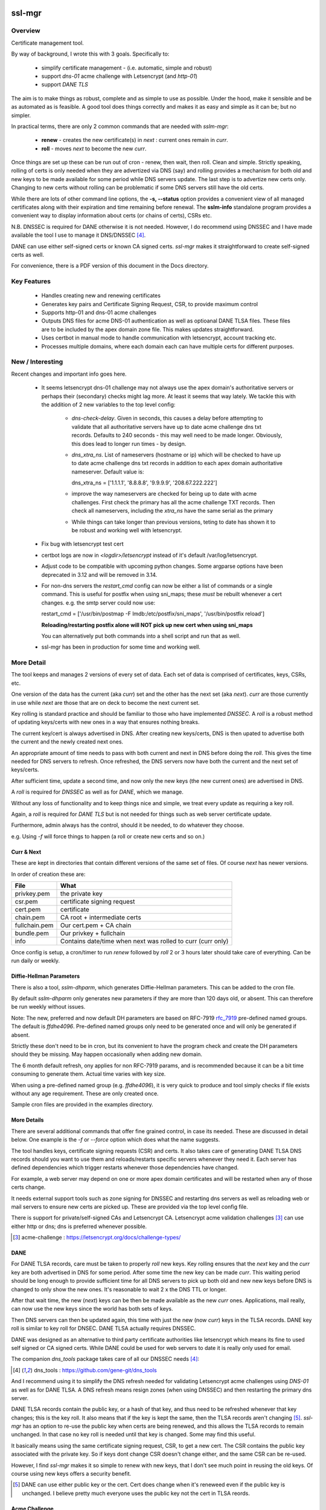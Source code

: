 .. SPDX-License-Identifier: MIT

#######
ssl-mgr
#######

Overview
========

Certificate management tool. 

By way of background, I wrote this with 3 goals. Specifically to:

 * simplify certificate management - (i.e. automatic, simple and robust)

 * support *dns-01* acme challenge with Letsencrypt (and *http-01*)

 * support *DANE TLS*

The aim is to make things as robust, complete and as simple to use as possible. Under the hood, make it 
sensible and be as automated as is feasible. A good tool does things correctly and
makes it as easy and simple as it can be; but no simpler.

In practical terms, there are only 2 common commands that are needed with *sslm-mgr*:

 * **renew** - creates the new certificate(s) in *next* : current ones remain in *curr*. 

 * **roll** - moves *next* to become the new *curr*.

Once things are set up these can be run out of cron - renew, then wait, then roll.
Clean and simple. Strictly speaking, rolling of certs is only needed when they are advertized via DNS (say)
and rolling provides a mechanism for both old and new keys to be made available for some
period while DNS servers update. The last step is to advertize new certs only.
Changing to new certs without rolling can be problematic if some DNS servers still have the old certs.

While there are lots of other command line options, the **-s,  --status** option provides 
a convenient view of all managed certificates along with their expiration and 
time remaining before renewal. The **sslm-info** standalone program provides a 
convenient way to display information about certs (or chains of certs), CSRs etc.

N.B. DNSSEC is required for DANE otherwise it is not needed. However, I do recommend using DNSSEC
and I have made available the tool I use to manage it DNS/DNSSEC [#dnstool]_.

DANE can use either self-signed certs or known CA signed certs. *ssl-mgr* makes it straightforward 
to create self-signed certs as well.

For convenience, there is a PDF version of this document in the Docs directory.

Key Features
============

 * Handles creating new and renewing certificates
 * Generates key pairs and Certificate Signing Request, CSR, to provide maximum control 
 * Supports http-01 and dns-01 acme challenges
 * Outputs DNS files for acme DNS-01 authentication as well as optioanal DANE TLSA files.
   These files are to be included by the apex domain zone file. This makes updates 
   straightforward.
 * Uses certbot in manual mode to handle communication with letsencrypt, account tracking etc.
 * Processes multiple domains, where each domain each can have multiple certs for different purposes.


New / Interesting
==================

Recent changes and important info goes here.

 * It seems letsencrypt dns-01 challenge may not always use the apex domain's
   authoritative servers or perhaps their (secondary) checks might lag more.
   At least it seems that way lately.
   We tackle this with the addition of 2 new variables to the top level config:
   
     * *dns-check-delay*. 
       Given in seconds, this causes a delay before attempting to validate that all authoritative servers 
       have up to date acme challenge dns txt records.
       Defaults to 240 seconds - this may well need to be made longer.
       Obviously, this does lead to longer run times - by design.

     * *dns_xtra_ns*. 
       List of nameservers (hostname or ip) which will be checked to have up to date acme challenge 
       dns txt records in addition to each apex domain authoritative nameserver.
       Default value is:

       dns_xtra_ns = ['1.1.1.1', '8.8.8.8', '9.9.9.9', '208.67.222.222']

     * improve the way nameservers are checked for being up to date with acme challenges.
       First check the primary has all the acme challenge TXT records. Then check 
       all nameservers, including the *xtra_ns* have the same serial as the primary 

     * While things can take longer than previous versions, teting to date has shown it 
       to be robust and working well with letsencrypt.

 * Fix bug with letsencrypt test cert

 * certbot logs are now in *<logdir>/letsencrypt* instead of it's default
   /var/log/letsencrypt.

 * Adjust code to be compatible with upcoming python changes.
   Some argparse options have been deprecated in 3.12 and will be removed in 3.14.

 * For non-dns servers the *restart_cmd* config can now be either a list of commands 
   or a single command.
   This is useful for postfix when using sni_maps; these *must* be rebuilt 
   whenever a cert changes. e.g. the smtp server could now use:

   restart_cmd = ['/usr/bin/postmap -F lmdb:/etc/postfix/sni_maps', '/usr/bin/postfix reload']

   **Reloading/restarting postfix alone will NOT pick up new cert when using sni_maps**

   You can alternatively put both commands into a shell script and run that as well.

 * ssl-mgr has been in production for some time and working well.

More Detail
===========

The tool keeps and manages 2 versions of every set of data. Each set of data 
is comprised of certificates, keys, CSRs, etc. 

One version of the data has the current (aka *curr*) set and the other has the next set (aka *next*).
*curr* are those currently in use while *next* are those that are on deck to become 
the next current set.

Key rolling is standard practice and should be familiar to those who have implemented *DNSSEC*. 
A *roll* is a robust method of updating keys/certs with new ones in a way that ensures nothing breaks.

The current key/cert is always advertised in DNS. After creating new keys/certs, DNS is then upated
to advertise both the current and the newly created next ones. 

An appropriate amount of time needs to pass with both current and next in DNS before doing the *roll*. 
This gives the time needed for DNS servers to refresh. Once refreshed, the DNS servers now have both 
the current and the next set of keys/certs.

After sufficient time, update a second time, and now only the new keys (the new current ones) 
are advertised in DNS.

A *roll* is required for *DNSSEC* as well as for *DANE*, which we manage.

Without any loss of functionality and to keep things nice and simple, we treat 
every update as requiring a key roll. 

Again, a *roll* is required for *DANE TLS* but is not needed for things such as web server 
certificate update. 

Furthermore, admin always has the control, should it be needed, to do 
whatever they choose.

e.g. Using *-f* will force things to happen (a roll or create new certs and so on.)

Curr & Next
-----------

These are kept in directories that contain different versions of the same set of files. 
Of course *next* has newer versions.

In order of creation these are:

=============   ============================================================
 File            What
=============   ============================================================
privkey.pem     the private key
csr.pem         certificate signing request
cert.pem        certificate
chain.pem       CA root + intermediate certs
fullchain.pem   Our cert.pem + CA chain
bundle.pem      Our privkey + fullchain
info            Contains date/time when next was rolled to curr (curr only)
=============   ============================================================

Once config is setup, a cron/timer to run *renew* followed by *roll* 2 or 3 hours later
should take care of everything. Can be run daily or weekly. 

Diffie-Hellman Parameters
-------------------------

There is also a tool, *sslm-dhparm*, which generates Diffie-Hellman parameters.
This can be added to the cron file.

By default *sslm-dhparm* only generates new parameters if they are more than 120 days old, or absent.
This can therefore be run weekly without issues. 

Note: The new, preferred and now default DH parameters are based on RFC-7919 `rfc_7919`_ pre-defined
named groups. The default is *ffdhe4096*. Pre-defined named groups only need to be generated once 
and will only be generated if absent. 

Strictly these don't need to be in cron, but its convenient to 
have the program check and create the DH parameters should they be missing. May
happen occasionally when adding new domain.

.. _rfc_7919: https://datatracker.ietf.org/doc/html/rfc7919

The 6 month default refresh, ony applies for non RFC-7919 params, and is recommended because 
it can be a bit time consuming to generate them.  Actual time varies with key size. 

When using a pre-defined named group (e.g. *ffdhe4096*), it is very quick to
produce and tool simply checks if file exists without any age requirement. These
are only created once.

Sample cron files are provided in the examples directory.


More Details
------------

There are several additional commands that offer fine grained control, in case
its needed.  These are discussed in detail below. One example is the *-f* or *--force* option
which does what the name suggests.

The tool handles keys, certificate signing requests (CSR) and certs. 
It also takes care of generating DANE TLSA DNS records should you want to
use them and reloads/restarts specific servers whenever they need it. Each server has 
defined dependencies which trigger restarts whenever those dependencies have changed.

For example, a web server may depend on one or more apex domain certificates and 
will be restarted when any of those certs change.

It needs external support tools such as zone signing for DNSSEC and restarting
dns servers as well as reloading web or mail servers to ensure new certs are
picked up. These are provided via the top level config file. 

There is support for private/self-signed CAs and Letsencrypt CA. Letsencrypt acme validation 
challenges [#acme_challenge]_ can use either http or dns; dns is preferred 
whenever possible.

.. [#acme_challenge] acme-challenge : https://letsencrypt.org/docs/challenge-types/

DANE
----

For DANE TLSA records, care must be taken to properly *roll* new keys. Key rolling 
ensures that the *next* key and the *curr* key are both advertised in DNS 
for some period. After some time the new key can be made *curr*. This waiting period
should be long enough to provide sufficient time for all DNS servers to pick up both old and new
new keys before DNS is changed to only show the new ones.
It's reasonable to wait 2 x the DNS TTL or longer.

After that wait time, the new (*next*) keys can be then be made available as the new *curr* ones.
Applications, mail really,  can now use the new keys since the world has both sets of keys.

Then DNS servers can then be updated again, this time with just the new (now *curr*) keys in the TLSA records. 
DANE key roll is similar to key roll for DNSEC.  DANE TLSA actually requires DNSSEC. 

DANE was designed as an alternative to third party certificate authorities like letsencrypt which
means its fine to used self signed or CA signed certs. While DANE could be used for web servers
to date it is really only used for email.

The companion *dns_tools* package takes care of all our DNSSEC needs [#dnstool]_:  

.. [#dnstool] dns_tools : https://github.com/gene-git/dns_tools

And I recommend using it to simplify the DNS refresh needed for validating
Letsencrypt acme challenges using *DNS-01* as well as for DANE TLSA.
A DNS refresh means resign zones (when using DNSSEC) and then restarting the primary dns server.

DANE TLSA records contain the public key, or a hash of that key, and thus need to be refreshed
whenever that key changes; this is the key roll. It also means that if the key is kept the same, then
the TLSA records aren't changing [#tlsa-1]_.  *ssl-mgr* has an option to re-use the public key
when certs are being renewed, and this allows the TLSA records to remain unchanged. 
In that case no key roll is needed until that key is changed. Some may find this useful. 

It basically means using the same certificate signing request, CSR, to get a new cert. The CSR contains
the public key associated with the private key. So if keys dont change CSR doesn't change either,
and the same CSR can be re-used.

However, I find *ssl-mgr* makes it so simple to renew with new keys, that
I don't see much point in reusing the old keys. Of course using new keys offers a security benefit.

.. [#tlsa-1] DANE can use either public key or the cert. Cert does change when it's reneweed even if the
   public key is unchanged. I believe pretty much everyone uses the public key not the cert in
   TLSA reords.

Acme Challenge
--------------

Using *DNS-01* to validate Letsencrypt acme challenges is done by adding the challenge TXT records
to DNS, signing the zones (if using DNSSEC) and pushing them out, so that 
Letsencrypt can subsequently check those DNS records match appropriately and then they provide the requested cert. Some tool to do that DNS refresh
is needed for this pupose. I use dns_tools to do that. DNS refresh also happens after 
DANE TLSA records are updated.

This should run on the DNS signing server. This allows files with DNS records, acme challenges and
TLSA, to be written to accessible directories on same machine.  I may enhance
this to allow the dns signing server to be remote, some day. 


###############
Getting Started
###############

The first order of business is creating the config files. These specify everything
that's needed. 

This includes the shared config *ssl-mgr.conf* which includes the commands 
to restart servers (web, mail), where to put the acme challenge files (web or dns) 
and where the final certificates are to be stored.

Each certificate to be issued has it's own *service* config file.

The sample configs provided in examples/conf.d provide a template to get started.

Tools 
=====

The main tool for generating and managing certificates is *sslm-mgr*.  As usual,  help 
is available using *-h*.

There is also a dev mode, providing access to some lower lever tasks. You probably should seldom,
if ever, need dev mode, but in case you do, it is activated by using the *dev* command as the first
argument.

For example help would be done using

.. code-block:: bash

   sslm-mgr dev -h

The tools provided :

===================     ===========================================================
Tool                    Purpose
===================     ===========================================================
sslm-auth-hook          internal - used with certbot's manual hook option
sslm-dhparm             generate Diffie Hellman paramater file(s)
sslm-info               display info about cert.pem, csr.pem, chain.pem, privkey.pem,  etc
sslm-mgr                primary tool for certificate management
sslm-verify             verifies any cert.pem file using public key from chain.pem
===================     ===========================================================

Groups & Services
==================

To help us organize all the data we introduce groups and services.

What are groups? There are only two kinds of groups: Certificate Authorities and Apex Domains.
CA can be self-signed or Letsencrypt et al. 

Groups
------

Certificate Authorities:

The job of a CA is to take a CSR and send back a signed cert.

 * Self signed

   * self-signed certs use intermediate CA to sign certs. Intermediate CA, in turn,  
     is signed by self signed root CA. Using self signed is a good place to start
     when getting set up and exploring.

  * Letsencrypt

    When comfortable, using their test server, which is more generous with limits, is a good 
    way to prepare for the final version. LE's test server is invoked by using the *-t*
    option.  When all is working as you desire, simply drop the test option and you're ready 
    to go live.


Apex Domains:

    An Apex domain is the *main* part of the domain that has it's own DNS authority. 

    If *example.com* has a DNS SOA record, then it would be the apex domain and any
    subdomain, such as *foo.example.com* would be a part of that apex domain. So, 
    whenever we deal with DNS, we always deal with the apex domain.

Services
--------

Each service gets 1 certificate.

An apex domain may want/need different certs for different services. Each service has
one certificate.

An apex domain, for example, may have a mail service and a web service. Each of these has it's own
unique cert. Now, mail may use 2 certs, elliptic curve and RSA, then we would
simply have 2 services for mail. In this case lets call them *mail-ec* and *mail-rsa*
and lets call the web service *web-ec*. Its good to name services in a way thats
useful for administrator - it has no significance to the code other than the name must be
a good filename so cannot contain */* etc.

In the same vein, for self signed CA certs, we have 2 items - a *root* cert and an *intermediate*
cert where each belongs the special group *ca*. Again, each of these is a separate service.

Since each service has its own certificate, each has its own X509 name which describe
what it is. This includes things like Common Name, Alternative Names and organization.
In this case it includes info about the keys to be used and which entity
is provides the signed certificate. 

Each service has it's information provided by a service file.  It has all the information
needed to create keys and CSRs as well as certs.  This include key type, various *name* fields
along with which CA should be used.  The *name* fields are essentially *x509* Name [#x509-Name]_
fields. These include things like Common Name, Organization and so on.

.. [#x509-Name] x509 Name https://en.wikipedia.org/wiki/X.509

CSR (certificate signing request) contains the *subject* organiziation (thats the apex domain
org) information along with the public key. The private key is kept in a separate file. 
The CSR is sent to the CA which, all being well,  returns a (signed) certificate.

The resulting cert and certificate chain(s) are kept together with the key and CSR files.
A cert is signed by the *Issuer* and in addition to the signature contains the 
public key. The *chain* file contains the public key and x509 Name of the certificate issuer.

There are a couple of tools provided (*sslm-verify* and *sslm-info*) that make it 
easy to validate a certificate or display information about it. 
*sslm-info* works on all the *sslm-mgr* outputs : keys, csrs, certs, chains, fullchains and bundles.

Key/Cert Files
==============

 * CSR (certificate signing request)

   Each certificate for is generated from its CSR which contains the
   public key. Public key is generated from the private key so there
   is no need to save a public key.
   
   A CSR is always used make a cert. This provides control as well as 
   consistency across CAs, be they self or other.
   The public key is in the CSR and also in the certificate provided and signed by the CA. 
   We support both RSA and Elliptic Curve (EC) keys. EC is strongly preferred.
   In fact, while RSA keys are still used they are only needed by ancient
   client software for browsers and email. That said, RSA is still in common 
   use for DKIM [#dkim]_ signing for some reason. We DKIM sign outbound mail with both RSA and EC.

 * Cert 

   Each cert contains the public key which is signed by the CA. It carries the *subject* 
   apex domain name along with 'subject alternative names' or SANS. SANS allow a certificate to contain
   multiple domain or subdomain names. The *issuer*, which signed the certificate, has it's name 
   in the cert as well. Name in this context is an X509 name meaning, common name, organization,
   organization unit and so on.

 * Certificate chains

    * **chain** =  CA root cert + Signing CA cert

      Signing CA cert is usually the CA Intermediate cart(s)
      Note that the root cert may or may not be included by CAs other than LE
      For those client chain = signing ca

    * **fullchain** = Domain cert + chain

    * **bundle** = priv-key + fullchain. 
      
      A bundle is just a chain made of the private key plus the fullchain. This is preferred 
      by postfix [#postfix_tls]_.

 * Private key

   Also called simply the *key*. It is stored in a file with restricted permissions. 
   The companion public key can be generated from the private key. By always generating
   the public key from the private key, they are guaranteed to remain consistent.

Key, CSR and certificate files are stored in the convenient PEM format. Certificates use 
X509.V3 [#x509]_ which provides for *extensions* such as SANS which are critical to have. 
CSR files use *PKCS#10* [#pkcs]_ which can carry the same set of X509 extensions.

.. [#dkim] DKIM -> https://datatracker.ietf.org/doc/html/rfc6376
.. [#postfix_tls] Postfix TLS -> https://www.postfix.org/postconf.5.html#smtpd_tls_chain_files
.. [#x509] X509 V3 -> https://datatracker.ietf.org/doc/html/rfc5280
.. [#pkcs] PKCS#10 CSR -> https://www.rfc-editor.org/rfc/rfc2986

Tool Commands
=============

As mentioned above, once things are set up for your use case, then all that's needed is periodically
run 

.. code-block:: bash

    sslm-mgr -renew

which will check get new certs, if it's time to renew. A couple of hours later make those certs
live by doing:

.. code-block:: bash

    sslm-mgr -roll


sslm-mgr
--------

Has 2 modes - a *regular* mode and a developer or *dev* mode. In either case, the groups and services 
are read from the *ssl-mgr* config file. The config file values *can* be overridden 
from the command line. 

To specify a group and service(s) on the command line use the format:

.. code-block:: bash

   ... <group-name>:<service_1>,<service_2>,...

For example, for a domain with multiple services, you can limit
to one or two services using:

.. code-block:: bash

   sslm-mgr -s example.com:mail-ec
   sslm-mgr -s example.com:mail-ec,mail-rsa

Help command for *sslm-mgr* :

.. code-block:: text

   sslm-mgr -h
    usage: /usr/bin/sslm-mgr [-h] [-v] [-f] [-r] [-d] [-t] [-n] [-s] [-renew] [-roll] 
                [-roll-mins MIN_ROLL_MINS] [-dns] [-clean-keep CLEAN_KEEP] [-clean-all]
                [grps_svcs ...]

    SSL Manager

    positional arguments:
    grps_svcs             List groups/services: grp1:[sv1, sv2,...] grp2:[ALL] ... 
                          (default: from config)

    options:
    -h, --help            show this help message and exit
    -v, --verb            More verbose output
    -f, --force           Forces on for renew / roll regardless if too soon
    -r, --reuse           Reuse curr key with renew. tlsa unchanged if using selector=1 (pubkey)
    -d, --debug           debug mode : print dont do
    -t, --test            Letsencrypt --test-cert
    -n, --dry-run         Letsencrypt --dry-run
    -s, --status          Display cert status. With --verb shows more info
    -renew, --renew       Renew keys/csr/cert keep in next (config renew_expire_days)
    -roll, --roll         Roll Phase : Make next new curr, copy to production, refresh dns if needed
    -roll-mins MIN_ROLL_MINS, --min-roll-mins MIN_ROLL_MINS
                            Only roll if next is older than this (config min_roll_mins)
    -dns, --dns-refresh   dns: Use script to sign zones & restart primary (config dns.restart_tool)
    -clean-keep CLEAN_KEEP, --clean-keep CLEAN_KEEP
                            Clean database dirs keeping newest N (see --clean-all)
    -clean-all, --clean-all
                            Clean up all grps/svcs not just active domains

    For dev options add "dev" as 1st argument

When more control is needed then *dev* mode offers above commands plus few more options. 
To see developer help:

.. code-block:: text

   # sslm-mgr dev -h
    usage: /usr/bin/sslm-mgr ... [-keys] [-csr] [-cert] [-copy] [-ntoc] [-certs-prod]
                [grps_svcs ...]

    SSL Manager Dev Mode

    positional arguments:
    grps_svcs             List groups/services: grp1:[sv1, sv2,...] grp2:[ALL] ... (default: see config)

    options:
    ... same as above plus:
    -keys, --new-keys     Make next new keys
    -csr, --new-csr       Make next CSR
    -cert, --new-cert     Make new next/cert
    -copy, --copy-csr     Copy curr key to next (used by --reuse)
    -ntoc, --next-to-curr Move next to curr
    -certs-prod, --certs-to-prod
                          Copy keys/certs : (mail, web, tlsa, etc)

    For standard options drop "dev" as 1st argument


Config Files
============

Sample configs are show in Appendix `Appendix`_ and the files
themselves are provided in *examples/conf.d* directory.

When first setting up its a good idea to start with creating a self signed CA and use that.
When you're ready then change the signing CA to letsencrypt in the service file
and run with the LE test-cert server by using

.. code-block:: bash

   sslm-mgr --test 

You may also use the letsencrypt *--dry-run* option.

Once that is working for you then you use the normal LE server by dropping the
test option.

Config files are located in *conf.d*. There are 2 shared configs and
one config for each group/service.  Service configs files resides under 
their *group* directory.

The common configs are *ssl-mgr.conf* and *ca-info.conf* and are used for 
all groups and services.

*ssl-mgr.conf* is the main config file and we'll go over it in detail below.
It includes the list of domains and their services. If it's needed, 
the tool can also take 1 or more groups and services on the command line.

*ca-info.conf* is a list of available CAs. Each CA name can be referenced 
in service configs to request that CA to provide the certificate.

As described earlier, there are 2 kinds of groups: *CA* and *Domain* groups. 
The *CA* group is for self created CAs while *domain* are named by the
apex domain. Each group item has 1 or more *services*.

Each service gets it's own certificate. Typically services are named for 
the purpose they are used for (mail, web etc)
but also for any characteristics of the certificate,  such key type (RSA, Elliptic Curve)
and sometimes by the CA as well.

Each (*group*, *service*) pair is described by it's own config located in the file:

.. code-block:: bash

     conf.d/<group>/<service>

This file describes the organization and details for one service. This includes
Which CA is to sign the certificate as well as any DANE TLS [#TLSA]_ info needed to generate
TLSA records.

.. [#TLSA] TLSA https://datatracker.ietf.org/doc/html/rfc6698

N.B. Each service is to be signed by the designated CA.
     If you want 2 certs signed by 2 different CAs, e.g. both self and letsencrypt,
     then each would have it's own separate service and associated config file.

     E.g. mail-self and mail-le.
     For each domain, the TLSA records for all services are aggregated into a single
     file, tlsa.rr to be included by the DNS server.

N.B.
    letsencrypt signing the same CSR counts towards their limits independent
    of validation method used (http-01 or dns-01). 

Service Config
--------------

Info for each service to create it's cert. Each domain may have
separate certs for different services (mail, web, etc). Each service must therefore
have it's own unique config file. 
Its good practice to use separate certs for each different use cases, to help mitigate 
any impact of key related security issues.

Each config provides:

   * Organization info (CN, O, OU, SAN_Names, ... )
   * name, org, service (mail, web etc)
   * Which CA should will be requested to sign this cert
       + validation method). Self signed dont need a validation method.
       + Letsencrypt, for example, allows http-01 and dns-01 as validation methods.
   * DANE TLS info - list of (port, usage, selector, match) - e.g. (25,3,1,1)
   * Key type for the public/private key pair

Output
======

All generated data is kepy in a dated directory under the *db* dir and links are provided
for *curr* and *next* 

 * curr -> db/<date-time>
 * next -> db/<date-time>
 * prev -> db/<date-time>

After a cert has been successful generated, each dir will contain :

=============   ============================================================
 File            What
=============   ============================================================
privkey.pem     private key
csr.pem         certificate signing request
cert.pem        certificate
chain.pem       root + intermediate CA cert
fullchain.pem   cert.pem + cert + chain
bundle.pem      privkey + fullchain
info            Contains date/time when next was rolled to curr (curr only)
=============   ============================================================

The bundle.pem file, which has the priv key, is preferred by postfix to provide atomic udpate
and avoid potential race during updates.
That could happen if key and cert are read from separate files.

In addition there are the acme challenge files. The *ssl-mgr.conf* file is where
to specify where to store these files. 

DNS-01 Validation
-----------------

For dns-01 the location is specified as a directory:

.. code-block::

    [dns]
        acme_dir = '...'

The acme challenges will be saved into a file under *<acme_dir>* with apex domain name as suffix:

.. code-block::

   <acme_dir>/acme-challenge.<apex_domain>

The format of the DNS resource record is per RFC 8555 [#rfc_8555_dns]_ spec.
The challenge file should be included by the DNS zone file for that apex domain.
Once the challenge session is complete, the file will be replaced by an empty file,
which ensures that there are no errors including it in the domain zone file.

HTTP-01 Validation
------------------

For http-01 validation the location is specified by *server_dir* directory:

.. code-block::

    [web]
        server_dir = '...'

The individual challenge files, one per (sub)domain will be saved in a file following 
RFC 8555 [#rfc_8555_http]_ spec:

.. code-block::

   <server_dir>/<apex_domain>/.well-known/acme-challenge/<token>

.. [#rfc_8555_dns] DNS-01 Acme Challenge URI -> https://datatracker.ietf.org/doc/html/rfc8555#section-8.4
.. [#rfc_8555_http] HTTP-01 Acme Challenge URI -> https://datatracker.ietf.org/doc/html/rfc8555#section-8.3

If the web server is not local then ssh will be used to deliver the file the remote server.

**N.B.** In all cases please ensure that the process has appropriate write permissions.

DANE-TLSA DNS File
------------------

If DANE is on for any service, then the TLSA records will be saved under one or more 
directories specified in the *[dns]* section of *ssl-mgr.conf*. 

.. code-block::
    
   [dns]
        ...
        tlsa_dirs = [<tlsa_1>, <tlsa_2>, ...]

Each directory, *<tlsa_1>*, *<tlsa_2>* etc, will be populated with one file per apex_domain 
containing the TLSA records for that domain. The file will be named:

.. code-block::

   tlsa.<apex_domain> 

Each file should be included by the DNS zone file for that apex domain.

Certbot
=======

A few notes on certbot and how we're using it.

In addition to the database directory (*db*) there is also a *cb* dir which
is provided to certbot. Certbot uses to to keep letsencrypt accounts. Each group-service
has its own everything - this includes it's own certbot *cb* and thus separately registered
LE (Letsencrypt) account for each service.

We are using cerbot in manual mode. This gives us a lot of control and allows us to 
use our own generated CSR as well as to specify
where the resulting cert and chain files get stored. 

When sending a CSR with apex domain plus sub-domains, each (sub)domain gets a challenge and
each challenge must be validated by LE before cert is issued. Challenges can be validated 
by acme http-01 or dns-01. Wildcard sub-domains (\*.example.com) can only be validated using dns-01.

Certbot sends each challenge to a *hook* program. The *hook* program is called once per challenge.
Information about the challenge and which sub-domain are passed to the *hook* program in 
environment variables. Env variables also tell the program how many more challenges remain to 
be sent. Once all the challenges have been delivered - and only after the *hook* program returns - 
LE will then seek to validate all of the acme challenges, whether http or dns validation is
being used.

This is actually really good - it means that we can push all the challenges out - and wait for
every DNS authoritative name server to have the TXT records before allowing the hook to return
once it has every acme challenge.

In older versions of certbot, validation took place after each sub-domain challenge, and for DNS
that meant dns refresh - wait for NS to udpate - LE checks and sends next challenge.
This could potentially very long wait times - I read of some folks waiting many hours. Now with
the new way as described above, whether DNS or HTTP challenge, it takes only seconds or minutes.

It seems to me that LE checks directly with each authoritative NS, which is the most efficient
way to check - rather than waiting on some random recursive server to get updated.

TLSA Note
=========

The service config allows DANE to be specified.

The input field takes the form of a list, one item per port:

.. code-block:: bash

   dane_tls = [[25, 'tcp', 3, 1, 1], [...], ...]

Each item has port (25 here), the network protocol (tcp) along with *usage* (3), *selector* (1)
and *hash_type* (also 1).

You should use (3,1,1).

The dane records normally contain the current TLSA records. During rollover
they contain both current and next ones, and after rollover completes, and 
next becomes current then we're back to the normal case with only current TLSA records.

Each apex domain has it's own file of TLSA records, *tlsa.<apex_domain>*.

The *ssl-mgr.conf* DNS section also specifies where these DNS TLSA record files should be
copied to - so that the DNS tools can include them in the apex domain zone file.

The best way to handle the dane resource records is by using $INCLUDE in dns zone file
to picks up *tlsa.<apex_domain>* file. 

DNS server is refreshed (i.e. zone files signed and primary server is restarted)  whenenever 
a dane tlsa file changes.

The TLSA records change when the private key is updated (leading to change in the hash itself)
or when the dane-info is changed (e.g. change of ports or other dane info). It certainly
changes after a *renew* builds new keys/certs in *next* and after *roll* when 
the new *curr* is updated.

For doing rollover properly, order is important. 

.. code-block:: bash

  curr ⟶  curr + next ⟶   DNS

After 2xTTL or longer:

.. code-block:: bash

  next ⟶  curr ⟶   update mail server ⟶   refresh DNS

*sslm-mgr* takes care of this.

While it is true that reusing a key, means not having to deal with key rolloever as often,
that only helps when doing things manually. And in fact even doing it manually, doing things
less frequently may mean mistakes are more likely. There is also a small security reduction
obviously in reusing a key.

When things are automated, as here with *sslm-mgr* taking care of everything, then there is little
benefit to key reuse. So we support it, but we recommend just renew and roll and all will be fine :)


sslm-mgr application
====================

Usage
-----

To run - go to terminal and use :

.. code-block:: bash

   sslm-mgr --help

Configuration
-------------

The configuration file for ssl-mgr is ... 

.. code-block:: bash

   /etc/ssl-mgr/config

.. sslm-mgr-opts:

Log files
=========

Logs are found:

 .. code-block:: bash

    ${HOME}/log/ssl-mgr

########
Appendix
########

Sample Cron File
================

.. code-block:: bash

    #
    # Renew certs
    #  - avoid dnsec key rolls times 
    #    dns_tools uses locking so just nice not to overlap
    #    dnssec renews on 2nd of every month at 8 am and rolls 10 am
    #  - certs renew (check) every Tue afternoon and roll 2 hours later
    #
    30 14 * * 2 root /usr/bin/sslm-mgr -renew
    30 16 * * 2 root /usr/bin/sslm-mgr -roll

    #
    # update dh parms:
    # will update if existing file is older than min age.
    # The default min age is 120 days. Use -a to change min age.
    # Update early morning ahead of any cert renewal.
    #
    30 2 5 * 2 root /usr/bin/sslm-dhparm -s /etc/ssl-mgr/prod-certs


Config ca-info.conf
===================

.. code-block:: bash

    [le-dns]    # Used to sign client certs
        ca_desc = 'Letsencrypt: dns-01 validation'
        ca_type = 'certbot'
        ca_validation = 'dns-01'

    [le-http]    # Used to sign client certs
        ca_desc = 'Letsencrypt: http-01 validation'
        ca_type = 'certbot'
        ca_validation = 'http-01'

    [my-root] # To sign our own intermediate 'sub' certs
        ca_desc = 'My Self signed root : EC signs my intermediate certs'
        ca_type = 'self'

    [my-sub]  # Used to sign client certs
        ca_desc = 'My intermediate : EC signs client certs'
        ca_type = 'self'


Config ssl-mgr.conf
===================

.. code-block:: bash

    [globals]
        verb = true
        sslm_auth_hook = '/usr/lib/ssl-mgr/sslm-auth-hook'      # For certbot
        prod_cert_dir = '/etc/ssl-mgr/prod-certs'
        logdir = '/var/log/ssl-mgr/ssl-mgr/Logs'

        clean_keep = 5
        min_roll_mins = 90
        renew_expire_days = 30

        dns_check_delay = 240
        dns_xtra_ns = ['1.1.1.1', '8.8.8.8', '9.9.9.9', '208.67.222.222']

    #
    # Groups & Services
    #
    [[groups]]
        active=true
        domain='example.net'
        services=['web-ec']

    [[groups]]
        active=true
        domain = 'example.com'
        services = ['mail-ec', 'mail-rsa', 'web-ec']

    [[groups]]
        active=true
        domain = 'ca'
        services = ['my-root', 'my-sub']

    #
    # DNS primary provides authorized NS (name servers) and MX hosts of apex_domain
    # Must have at least one for acme dns-01
    #
    [[dns_primary]]
        domain = 'default'
        server = '10.1.2.3'
        port = 11153

    [[dns_primary]]
        domain = 'example.com'
        server = '10.1.2.3'
        port = 11153

    #
    # Servers
    #
    [dns]
        restart_cmd = '/etc/dns_tools/scripts/resign.sh'
        acme_dir = '/etc/dns_tool/dns/external/staging/zones/include-acme'
        tlsa_dirs = ['/etc/dns_tool/internal/staging/zones/include-tlsa',
                    '/etc/dns_tool/external/staging/zones/include-tlsa',
                    ]

        # restart trigger when dns (TLSA) zones have changed.
        depends = ['dns']

    [smtp]
        servers = ['smtp1.internal.example.com', 'smtp2.internal.example.com']
        # If using sni_maps
        #restart_cmd = ['/usr/bin/postmap -F lmdb:/etc/postfix/sni_maps', '/usr/bin/postfix reload']
        restart_cmd = '/usr/bin/postfix reload'
        svc_depends = [['example.com', ['mail-rsa', 'mail-ec']]]
        depends = ['dns']

    [imap]
        servers = ['imap.internal.example.com']
        restart_cmd = '/usr/bin/systemctl restart dovecot'
        svc_depends = [['example.com', ['mail-rsa', 'mail-ec']]]
    
    [web]
        servers = ['web.internal.example.com']
        restart_cmd = '/usr/bin/systemctl reload nginx'
        server_dir = '/srv/http/Sites'                  # Used for acme http-01 validation
        svc_depends = [['any', ['web-ec']]]

    [other]
        # these servers get copies of certs
        servers = ['backup.internal.example.com', 'voip.internal.example.com']
        restart_cmd = ''

Config Service : example.com/mail-ec
=====================================

.. code-block:: bash

    #
    # example.com : mail-ec
    #
    name = 'Example.com Mail'
    group = 'example.com'
    service = 'mail-ec'

    #signing_ca = 'my-sub'
    #signing_ca = 'le-http'
    signing_ca = 'le-dns'
    renew_expire_days = 30

    # Include tls.example.com in zone file to use
    #  => [[port, proto, usage, selector, match], ...]
    dane_tls = [[25, 'tcp', 3, 1, 1]]

    [KeyOpts]
        ktype = 'ec'
        ec_algo = 'secp384r1'

    [X509]
        # X509Name details
        CN = 'example.com'
        O = 'Example Company'
        OU = 'IT Mail'
        L = ''
        ST = ''
        C = 'US'
        email = 'hostmaster@example.com'    # required to register with letsencrypt

        sans = ['example.com', 'smtp.example.com', 'imap.example.com', 'mail.example.com']

Directory tree structure
========================

Directory Structure. By default we only use EC keys, can add RSA if required.
We use 'ec' as a label to keep things clear and allow easy way to change to new
key types (RSA or other).

Input:

.. code-block:: bash

    conf.d/
        ssl-mgr.conf
        ca-info.conf
        
        example.com/
            mail-ec
            mail-rsa
            web-ec

        example.net/
            web-ec

        ca/
            my-root
            my-sub
        ...


Output - Final Production Certs:

.. code-block:: bash

    prod-certs/
        example.com/
            tlsa.example.com

            dh/
                dh2048.pem
                dh4096.pem
                dhparam.pem -> dh4096.pem
                ...
            mail-ec/
                curr/
                    privkey.pem
                    csr.pem
                    chain.pem
                    fullchain.pem
                    cert.pem
                    bundle.pem
                    tlsa.rr
                    info
            web-ec/
                ...
            ...

Output - Internal Data

.. code-block:: bash

    certs/
        example.com/
            tlsa.example.com

            mail-ec/
                curr -> db/date1
                next -> db/date2

                db/date1/
                    csr.pem
                    privkey.pem
                    cert.pem
                    chain.pem
                    fullchain.pem
                    bundle.pem
                    tlsa.rr
                cb/
                    [files used by cerbot]

            web-ec/
                curr -> db/date1
                next -> db/date2

                db/date1/
                    ...
                cb/
                    [files used by cerbot]

            .. other services

        example.net/
            ...

Installation
============

Available on
 * `Github`_
 * `Archlinux AUR`_

On Arch you can build using the provided PKGBUILD in the packaging directory or from the AUR.
To build manually, clone the repo and :

 .. code-block:: bash

        rm -f dist/*
        /usr/bin/python -m build --wheel --no-isolation
        root_dest="/"
        ./scripts/do-install $root_dest

When running as non-root then set root_dest a user writable directory

Dependencies
============

* Run Time :

=================== ==================================
 Package             Comment
=================== ==================================
 python              3.11 or later
 dnspython           
 cryptography
 dateutil
 netaddr
 lockmgr            Ensures only 1 app runs at a time
=================== ==================================

* Building Package:

=================== ==================================
 Package             Comment
=================== ==================================
 git
 hatch              
 wheel
 build 
 installer
 rsync
 sphinx              Optional (build) docs:
 texlive-latexextra  Optional (build) docs aka texlive tools
=================== ==================================

Philosophy
==========

We follow the *live at head commit* philosophy. This means we recommend using the
latest commit on git master branch. We also provide git tags. 

This approach is also taken by Google [1]_ [2]_.

License
=======

Created by Gene C. and licensed under the terms of the MIT license.

 * SPDX-License-Identifier: MIT
 * SPDX-FileCopyrightText: © 2023-present Gene C <arch@sapience.com>


.. _Github: https://github.com/gene-git/ssl-mgr
.. _Archlinux AUR: https://aur.archlinux.org/packages/ssl-mgr

.. [1] https://github.com/google/googletest  
.. [2] https://abseil.io/about/philosophy#upgrade-support


